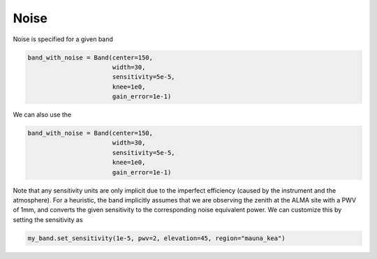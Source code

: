 #####
Noise
#####

Noise is specified for a given band

.. code-block:: python

    band_with_noise = Band(center=150,
                           width=30,
                           sensitivity=5e-5,
                           knee=1e0,
                           gain_error=1e-1)

We can also use the

.. code-block:: python

    band_with_noise = Band(center=150,
                           width=30,
                           sensitivity=5e-5,
                           knee=1e0,
                           gain_error=1e-1)


Note that any sensitivity units are only implicit due to the imperfect efficiency (caused by the instrument and the atmosphere).
For a heuristic, the band implicitly assumes that we are observing the zenith at the ALMA site with a PWV of 1mm, and converts the given sensitivity to the corresponding noise equivalent power.
We can customize this by setting the sensitivity as

.. code-block:: python

    my_band.set_sensitivity(1e-5, pwv=2, elevation=45, region="mauna_kea")
